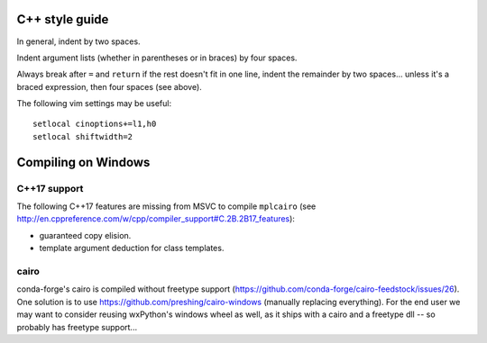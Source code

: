 C++ style guide
===============

In general, indent by two spaces.

Indent argument lists (whether in parentheses or in braces) by four spaces.

Always break after ``=`` and ``return`` if the rest doesn't fit in one line,
indent the remainder by two spaces... unless it's a braced expression, then
four spaces (see above).

The following vim settings may be useful::

   setlocal cinoptions+=l1,h0
   setlocal shiftwidth=2

Compiling on Windows
====================

C++17 support
-------------

The following C++17 features are missing from MSVC to compile ``mplcairo`` (see
http://en.cppreference.com/w/cpp/compiler_support#C.2B.2B17_features):

- guaranteed copy elision.
- template argument deduction for class templates.

cairo
-----

conda-forge's cairo is compiled without freetype support
(https://github.com/conda-forge/cairo-feedstock/issues/26).  One solution is to
use https://github.com/preshing/cairo-windows (manually replacing everything).
For the end user we may want to consider reusing wxPython's windows wheel as
well, as it ships with a cairo and a freetype dll -- so probably has freetype
support...
